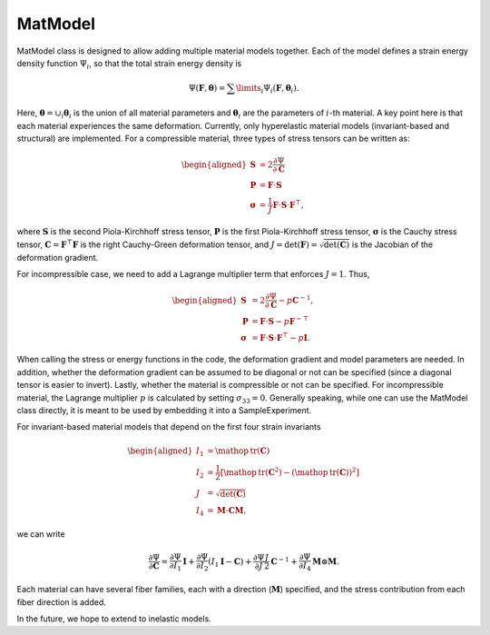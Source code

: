 ========
MatModel
========


MatModel class is designed to allow adding multiple material models
together. Each of the model defines a strain energy density function
:math:`\Psi_i`, so that the total strain energy density is

.. math:: \Psi(\mathbf{F},\boldsymbol{\theta}) =  \sum\limits_i \Psi_i(\mathbf{F},\boldsymbol{\theta}_i).

Here, :math:`\boldsymbol{\theta} = \cup_i \boldsymbol{\theta}_i` is the
union of all material parameters and :math:`\boldsymbol{\theta}_i` are
the parameters of :math:`i`-th material. A key point here is that each
material experiences the same deformation. Currently, only hyperelastic
material models (invariant-based and structural) are implemented. For a
compressible material, three types of stress tensors can be written as:

.. math::

   \begin{aligned}
   \mathbf{S} &= 2 \dfrac{\partial \Psi}{\partial \mathbf{C}} \\
   \mathbf{P} &= \mathbf{F}\cdot\mathbf{S} \\
   \boldsymbol{\sigma} &= \frac{1}{J} \mathbf{F} \cdot \mathbf{S} \cdot \mathbf{F}^{\top},
   \end{aligned}

where :math:`\mathbf{S}` is the second Piola-Kirchhoff stress tensor,
:math:`\mathbf{P}` is the first Piola-Kirchhoff stress tensor,
:math:`\boldsymbol{\sigma}` is the Cauchy stress tensor,
:math:`\mathbf{C}=\mathbf{F}^\top\mathbf{F}` is the right Cauchy-Green
deformation tensor, and
:math:`J=\det(\mathbf{F})=\sqrt{\det(\mathbf{C})}` is the Jacobian of
the deformation gradient.

For incompressible case, we need to add a Lagrange multiplier term that
enforces :math:`J=1`. Thus,

.. math::

   \begin{aligned}
   \mathbf{S} &= 2 \dfrac{\partial \Psi}{\partial \mathbf{C}} - p {\mathbf{C}}^{-1}, \\
   \mathbf{P} &= \mathbf{F}\cdot\mathbf{S} - p {\mathbf{F}}^{-\top}\\
   \boldsymbol{\sigma} &= \mathbf{F} \cdot \mathbf{S} \cdot \mathbf{F}^{\top} - p \mathbf{I}.
   \end{aligned}

When calling the stress or energy functions in the code, the deformation
gradient and model parameters are needed. In addition, whether the
deformation gradient can be assumed to be diagonal or not can be
specified (since a diagonal tensor is easier to invert). Lastly, whether
the material is compressible or not can be specified. For incompressible
material, the Lagrange multiplier :math:`p` is calculated by setting
:math:`\sigma_{33}=0`. Generally speaking, while one can use the
MatModel class directly, it is meant to be used by embedding it into a
SampleExperiment.

For invariant-based material models that depend on the first four strain
invariants

.. math::

   \begin{aligned}
   I_1 &= \mathop{\mathrm{tr}}(\mathbf{C}) \\
   I_2 &= \frac{1}{2} \left[ \mathop{\mathrm{tr}}(\mathbf{C}^2) - \left(\mathop{\mathrm{tr}}(\mathbf{C}) \right)^2 \right] \\
   J &= \sqrt{\det(\mathbf{C})} \\
   I_4 &= \boldsymbol{M}\cdot\mathbf{C}\boldsymbol{M},
   \end{aligned}

we can write

.. math:: \dfrac{\partial \Psi}{\partial \mathbf{C}} = \dfrac{\partial \Psi}{\partial I_1} \mathbf{I} + \dfrac{\partial \Psi}{\partial I_2} \left(I_1\mathbf{I} - \mathbf{C}\right) + \dfrac{\partial \Psi}{\partial J} \frac{J}{2} \mathbf{C}^{-1} + \dfrac{\partial \Psi}{\partial I_4}  \boldsymbol{M}\otimes\boldsymbol{M}.

Each material can have several fiber families, each with a direction
(:math:`\boldsymbol{M}`) specified, and the stress contribution from
each fiber direction is added.

In the future, we hope to extend to inelastic models.
